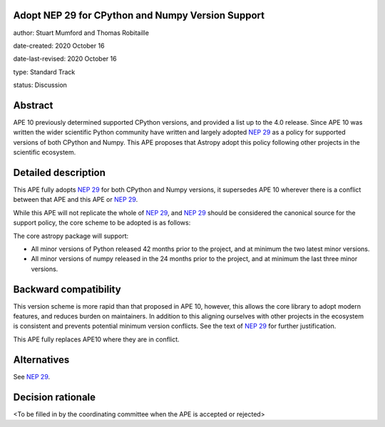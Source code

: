 Adopt NEP 29 for CPython and Numpy Version Support
--------------------------------------------------

author: Stuart Mumford and Thomas Robitaille

date-created: 2020 October 16

date-last-revised: 2020 October 16

type: Standard Track

status: Discussion


Abstract
--------

APE 10 previously determined supported CPython versions, and provided a list up to the 4.0 release.
Since APE 10 was written the wider scientific Python community have written and largely adopted `NEP 29`_ as a policy for supported versions of both CPython and Numpy.
This APE proposes that Astropy adopt this policy following other projects in the scientific ecosystem.


Detailed description
--------------------

This APE fully adopts `NEP 29`_ for both CPython and Numpy versions, it supersedes APE 10 wherever there is a conflict between that APE and this APE or `NEP 29`_.

While this APE will not replicate the whole of `NEP 29`_, and `NEP 29`_ should be considered the canonical source for the support policy, the core scheme to be adopted is as follows:

The core astropy package will support:

* All minor versions of Python released 42 months prior to the project, and at minimum the two latest minor versions.
* All minor versions of numpy released in the 24 months prior to the project, and at minimum the last three minor versions.


Backward compatibility
----------------------

This version scheme is more rapid than that proposed in APE 10, however, this allows the core library to adopt modern features, and reduces burden on maintainers.
In addition to this aligning ourselves with other projects in the ecosystem is consistent and prevents potential minimum version conflicts.
See the text of `NEP 29`_ for further justification.

This APE fully replaces APE10 where they are in conflict.

Alternatives
------------

See `NEP 29`_.

Decision rationale
------------------

<To be filled in by the coordinating committee when the APE is accepted or rejected>

.. _NEP 29: https://numpy.org/neps/nep-0029-deprecation_policy.html
